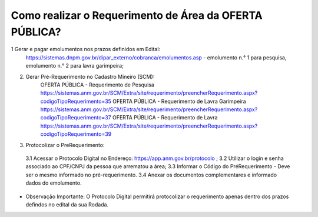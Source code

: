 ﻿Como realizar o Requerimento de Área da OFERTA PÚBLICA? 
====================================================

1 Gerar e pagar emolumentos nos prazos definidos em Edital:
	https://sistemas.dnpm.gov.br/dipar_externo/cobranca/emolumentos.asp - 
	emolumento n.° 1 para pesquisa, emolumento n.° 2 para lavra garimpeira; 

2. Gerar Pré-Requerimento no Cadastro Mineiro (SCM):   
	OFERTA PÚBLICA - Requerimento de Pesquisa           https://sistemas.anm.gov.br/SCM/Extra/site/requerimento/preencherRequerimento.aspx?codigoTipoRequerimento=35
	OFERTA PÚBLICA - Requerimento de Lavra Garimpeira   https://sistemas.anm.gov.br/SCM/Extra/site/requerimento/preencherRequerimento.aspx?codigoTipoRequerimento=37
	OFERTA PÚBLICA - Requerimento de Lavra              https://sistemas.anm.gov.br/SCM/Extra/site/requerimento/preencherRequerimento.aspx?codigoTipoRequerimento=39

3. Protocolizar o PreRequerimento:
  3.1 Acessar o Protocolo Digital no Endereço: https://app.anm.gov.br/protocolo ; 
  3.2 Utilizar o login e senha associado ao CPF/CNPJ da pessoa que arrematou a área; 
  3.3 Informar o Código do PréRequerimento - Deve ser o mesmo informado no pré-requerimento. 
  3.4 Anexar os documentos complementares e informado dados do emolumento.
  
- Observação Importante: 
  O Protocolo Digital permitirá protocolizar o requerimento apenas dentro dos prazos defindos no edital da sua Rodada. 

  









